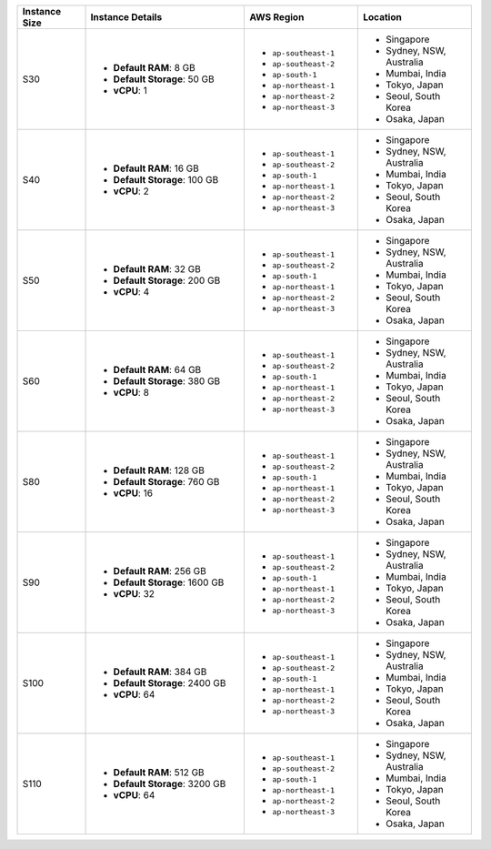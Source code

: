 .. list-table::
   :align: left
   :header-rows: 1
   :widths: 15 35 25 25

   * - Instance Size 
     - Instance Details
     - AWS Region
     - Location 

   * - S30
     - - **Default RAM**: 8 GB
       - **Default Storage**: 50 GB
       - **vCPU**: 1

     - - ``ap-southeast-1``
       - ``ap-southeast-2``
       - ``ap-south-1``
       - ``ap-northeast-1`` 
       - ``ap-northeast-2``
       - ``ap-northeast-3``

     - - Singapore
       - Sydney, NSW, Australia
       - Mumbai, India
       - Tokyo, Japan
       - Seoul, South Korea
       - Osaka, Japan

   * - S40
     - - **Default RAM**: 16 GB
       - **Default Storage**: 100 GB
       - **vCPU**: 2
 
     - - ``ap-southeast-1``
       - ``ap-southeast-2``
       - ``ap-south-1``
       - ``ap-northeast-1`` 
       - ``ap-northeast-2``
       - ``ap-northeast-3``

     - - Singapore
       - Sydney, NSW, Australia
       - Mumbai, India
       - Tokyo, Japan
       - Seoul, South Korea
       - Osaka, Japan

   * - S50
     - - **Default RAM**: 32 GB
       - **Default Storage**: 200 GB
       - **vCPU**: 4
 
     - - ``ap-southeast-1``
       - ``ap-southeast-2``
       - ``ap-south-1``
       - ``ap-northeast-1`` 
       - ``ap-northeast-2``
       - ``ap-northeast-3``

     - - Singapore
       - Sydney, NSW, Australia
       - Mumbai, India
       - Tokyo, Japan
       - Seoul, South Korea
       - Osaka, Japan

   * - S60
     - - **Default RAM**: 64 GB
       - **Default Storage**: 380 GB
       - **vCPU**: 8
 
     - - ``ap-southeast-1``
       - ``ap-southeast-2``
       - ``ap-south-1``
       - ``ap-northeast-1`` 
       - ``ap-northeast-2``
       - ``ap-northeast-3``

     - - Singapore
       - Sydney, NSW, Australia
       - Mumbai, India
       - Tokyo, Japan
       - Seoul, South Korea
       - Osaka, Japan

   * - S80
     - - **Default RAM**: 128 GB
       - **Default Storage**: 760 GB
       - **vCPU**: 16
 
     - - ``ap-southeast-1``
       - ``ap-southeast-2``
       - ``ap-south-1``
       - ``ap-northeast-1`` 
       - ``ap-northeast-2``
       - ``ap-northeast-3``
        
     - - Singapore
       - Sydney, NSW, Australia
       - Mumbai, India
       - Tokyo, Japan
       - Seoul, South Korea
       - Osaka, Japan

   * - S90
     - - **Default RAM**: 256 GB
       - **Default Storage**: 1600 GB
       - **vCPU**: 32
 
     - - ``ap-southeast-1``
       - ``ap-southeast-2``
       - ``ap-south-1``
       - ``ap-northeast-1`` 
       - ``ap-northeast-2``
       - ``ap-northeast-3``
        
     - - Singapore
       - Sydney, NSW, Australia
       - Mumbai, India
       - Tokyo, Japan
       - Seoul, South Korea
       - Osaka, Japan

   * - S100
     - - **Default RAM**: 384 GB
       - **Default Storage**: 2400 GB
       - **vCPU**: 64
 
     - - ``ap-southeast-1``
       - ``ap-southeast-2``
       - ``ap-south-1``
       - ``ap-northeast-1`` 
       - ``ap-northeast-2``
       - ``ap-northeast-3``
        
     - - Singapore
       - Sydney, NSW, Australia
       - Mumbai, India
       - Tokyo, Japan
       - Seoul, South Korea
       - Osaka, Japan

   * - S110
     - - **Default RAM**: 512 GB
       - **Default Storage**: 3200 GB
       - **vCPU**: 64
 
     - - ``ap-southeast-1``
       - ``ap-southeast-2``
       - ``ap-south-1``
       - ``ap-northeast-1`` 
       - ``ap-northeast-2``
       - ``ap-northeast-3``
        
     - - Singapore
       - Sydney, NSW, Australia
       - Mumbai, India
       - Tokyo, Japan
       - Seoul, South Korea
       - Osaka, Japan
